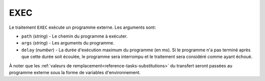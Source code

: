 EXEC
====

Le traitement ``EXEC`` exécute un programme externe. Les arguments sont:

* ``path`` (*string*) - Le chemin du programme à exécuter.
* ``args`` (*string*) - Les arguments du programme.
* ``delay`` (*number*) - La durée d'exécution maximum du programme (en ms). Si
  le programme n'a pas terminé après que cette durée soit écoulée, le programme
  sera interrompu et le traitement sera considéré comme ayant échoué.

À noter que les :ref:`valeurs de remplacement<reference-tasks-substitutions>` du
transfert seront passées au programme externe sous la forme de variables
d'environnement.